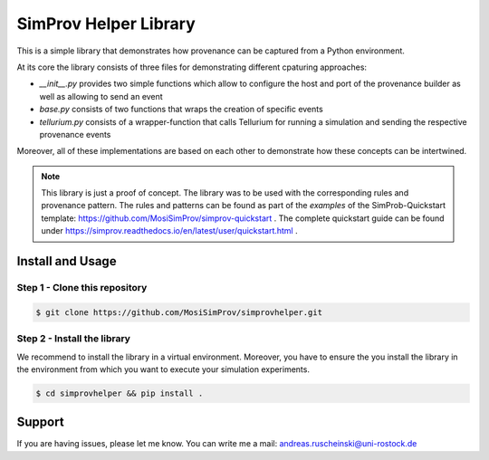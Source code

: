 SimProv Helper Library
=======================

This is a simple library that demonstrates how provenance can be captured from a Python environment.

At its core the library consists of three files for demonstrating different cpaturing approaches:

- `__init__.py` provides two simple functions which allow to configure the host and port of the provenance builder as well as allowing to send an event
- `base.py` consists of two functions that wraps the creation of specific events
- `tellurium.py` consists of a wrapper-function that calls Tellurium for running a simulation and sending the respective provenance events

Moreover, all of these implementations are based on each other to demonstrate how these concepts can be intertwined.


.. note::

    This library is just a proof of concept.
    The library was to be used with the corresponding rules and provenance pattern.
    The rules and patterns can be found as part of the `examples` of the SimProb-Quickstart template: https://github.com/MosiSimProv/simprov-quickstart .
    The complete quickstart guide can be found under https://simprov.readthedocs.io/en/latest/user/quickstart.html .


Install and Usage
-----------------

Step 1 - Clone this repository
^^^^^^^^^^^^^^^^^^^^^^^^^^^^^^^^^

.. code-block:: console

    $ git clone https://github.com/MosiSimProv/simprovhelper.git

Step 2 - Install the library
^^^^^^^^^^^^^^^^^^^^^^^^^^^^^^^^^

We recommend to install the library in a virtual environment.
Moreover, you have to ensure the you install the library in the environment from which you want to execute your simulation experiments.

.. code-block:: console

    $ cd simprovhelper && pip install .



Support
-------

If you are having issues, please let me know.
You can write me a mail: andreas.ruscheinski@uni-rostock.de

